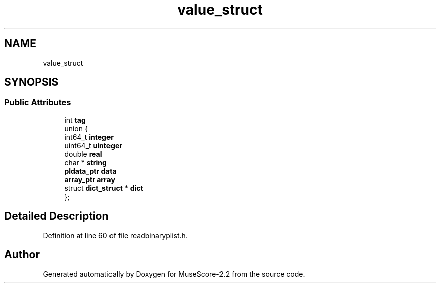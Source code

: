 .TH "value_struct" 3 "Mon Jun 5 2017" "MuseScore-2.2" \" -*- nroff -*-
.ad l
.nh
.SH NAME
value_struct
.SH SYNOPSIS
.br
.PP
.SS "Public Attributes"

.in +1c
.ti -1c
.RI "int \fBtag\fP"
.br
.ti -1c
.RI "union {"
.br
.ti -1c
.RI "   int64_t \fBinteger\fP"
.br
.ti -1c
.RI "   uint64_t \fBuinteger\fP"
.br
.ti -1c
.RI "   double \fBreal\fP"
.br
.ti -1c
.RI "   char * \fBstring\fP"
.br
.ti -1c
.RI "   \fBpldata_ptr\fP \fBdata\fP"
.br
.ti -1c
.RI "   \fBarray_ptr\fP \fBarray\fP"
.br
.ti -1c
.RI "   struct \fBdict_struct\fP * \fBdict\fP"
.br
.ti -1c
.RI "}; "
.br
.in -1c
.SH "Detailed Description"
.PP 
Definition at line 60 of file readbinaryplist\&.h\&.

.SH "Author"
.PP 
Generated automatically by Doxygen for MuseScore-2\&.2 from the source code\&.
